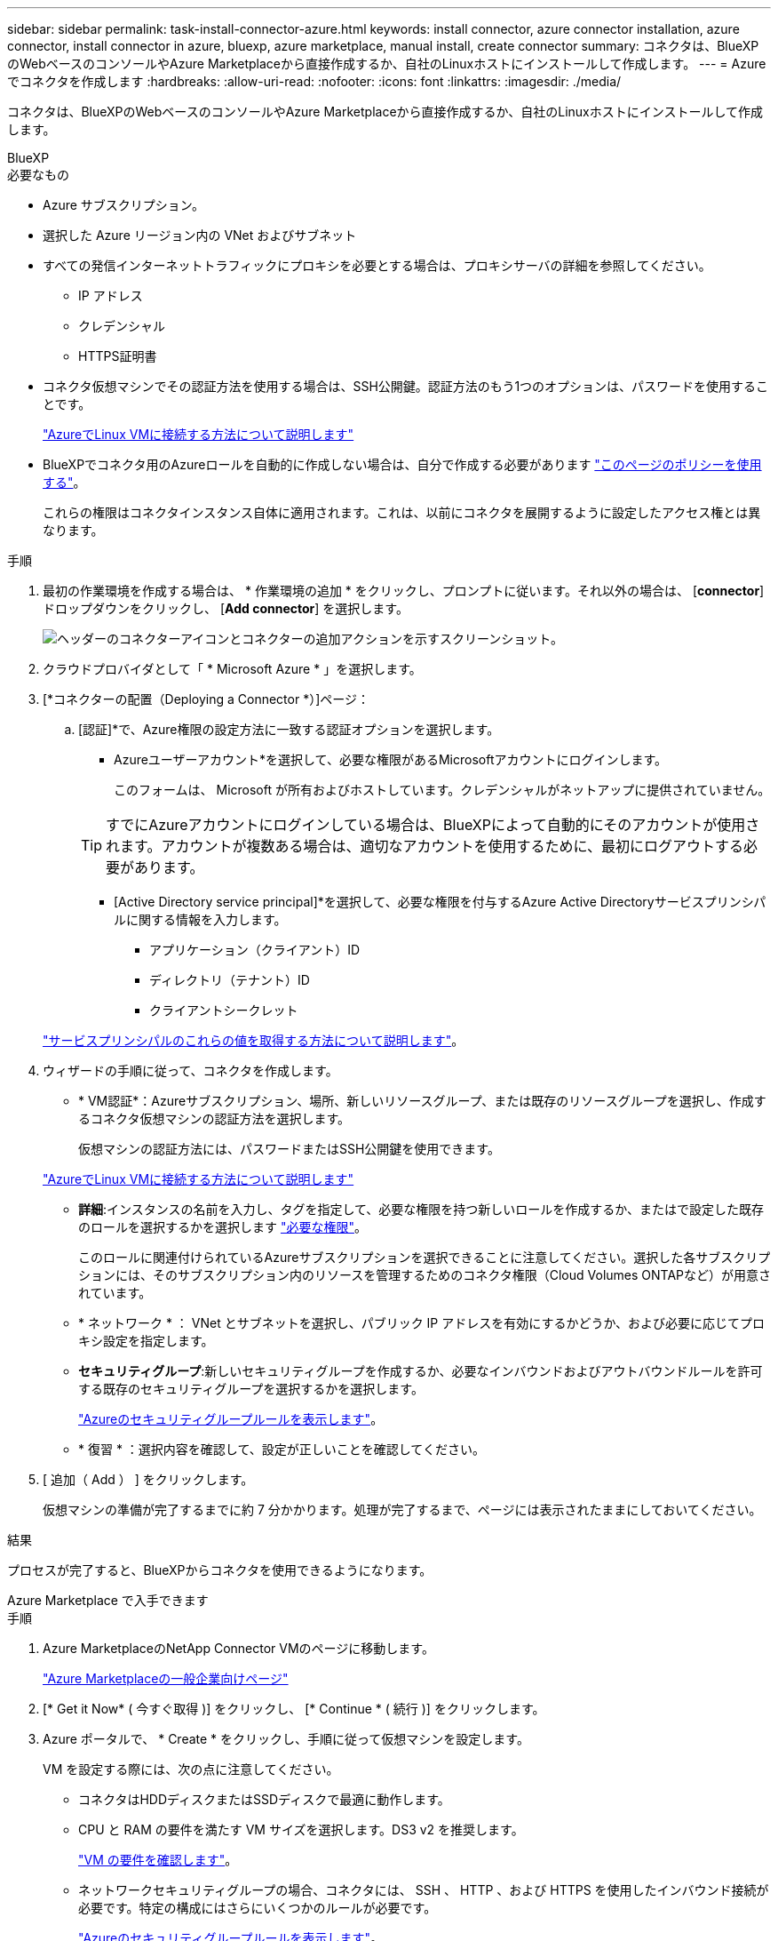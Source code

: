 ---
sidebar: sidebar 
permalink: task-install-connector-azure.html 
keywords: install connector, azure connector installation, azure connector, install connector in azure, bluexp, azure marketplace, manual install, create connector 
summary: コネクタは、BlueXPのWebベースのコンソールやAzure Marketplaceから直接作成するか、自社のLinuxホストにインストールして作成します。 
---
= Azure でコネクタを作成します
:hardbreaks:
:allow-uri-read: 
:nofooter: 
:icons: font
:linkattrs: 
:imagesdir: ./media/


[role="lead"]
コネクタは、BlueXPのWebベースのコンソールやAzure Marketplaceから直接作成するか、自社のLinuxホストにインストールして作成します。

[role="tabbed-block"]
====
.BlueXP
--
.必要なもの
* Azure サブスクリプション。
* 選択した Azure リージョン内の VNet およびサブネット
* すべての発信インターネットトラフィックにプロキシを必要とする場合は、プロキシサーバの詳細を参照してください。
+
** IP アドレス
** クレデンシャル
** HTTPS証明書


* コネクタ仮想マシンでその認証方法を使用する場合は、SSH公開鍵。認証方法のもう1つのオプションは、パスワードを使用することです。
+
https://learn.microsoft.com/en-us/azure/virtual-machines/linux-vm-connect?tabs=Linux["AzureでLinux VMに接続する方法について説明します"^]

* BlueXPでコネクタ用のAzureロールを自動的に作成しない場合は、自分で作成する必要があります link:reference-permissions-azure.html["このページのポリシーを使用する"]。
+
これらの権限はコネクタインスタンス自体に適用されます。これは、以前にコネクタを展開するように設定したアクセス権とは異なります。



.手順
. 最初の作業環境を作成する場合は、 * 作業環境の追加 * をクリックし、プロンプトに従います。それ以外の場合は、 [*connector*] ドロップダウンをクリックし、 [*Add connector*] を選択します。
+
image:screenshot_connector_add.gif["ヘッダーのコネクターアイコンとコネクターの追加アクションを示すスクリーンショット。"]

. クラウドプロバイダとして「 * Microsoft Azure * 」を選択します。
. [*コネクターの配置（Deploying a Connector *）]ページ：
+
.. [認証]*で、Azure権限の設定方法に一致する認証オプションを選択します。
+
*** Azureユーザーアカウント*を選択して、必要な権限があるMicrosoftアカウントにログインします。
+
このフォームは、 Microsoft が所有およびホストしています。クレデンシャルがネットアップに提供されていません。

+

TIP: すでにAzureアカウントにログインしている場合は、BlueXPによって自動的にそのアカウントが使用されます。アカウントが複数ある場合は、適切なアカウントを使用するために、最初にログアウトする必要があります。

*** [Active Directory service principal]*を選択して、必要な権限を付与するAzure Active Directoryサービスプリンシパルに関する情報を入力します。
+
**** アプリケーション（クライアント）ID
**** ディレクトリ（テナント）ID
**** クライアントシークレット






+
link:task-set-up-permissions-azure.html["サービスプリンシパルのこれらの値を取得する方法について説明します"]。

. ウィザードの手順に従って、コネクタを作成します。
+
** * VM認証*：Azureサブスクリプション、場所、新しいリソースグループ、または既存のリソースグループを選択し、作成するコネクタ仮想マシンの認証方法を選択します。
+
仮想マシンの認証方法には、パスワードまたはSSH公開鍵を使用できます。

+
https://learn.microsoft.com/en-us/azure/virtual-machines/linux-vm-connect?tabs=Linux["AzureでLinux VMに接続する方法について説明します"^]

** *詳細*:インスタンスの名前を入力し、タグを指定して、必要な権限を持つ新しいロールを作成するか、またはで設定した既存のロールを選択するかを選択します link:reference-permissions-azure.html["必要な権限"]。
+
このロールに関連付けられているAzureサブスクリプションを選択できることに注意してください。選択した各サブスクリプションには、そのサブスクリプション内のリソースを管理するためのコネクタ権限（Cloud Volumes ONTAPなど）が用意されています。

** * ネットワーク * ： VNet とサブネットを選択し、パブリック IP アドレスを有効にするかどうか、および必要に応じてプロキシ設定を指定します。
** *セキュリティグループ*:新しいセキュリティグループを作成するか、必要なインバウンドおよびアウトバウンドルールを許可する既存のセキュリティグループを選択するかを選択します。
+
link:reference-ports-azure.html["Azureのセキュリティグループルールを表示します"]。

** * 復習 * ：選択内容を確認して、設定が正しいことを確認してください。


. [ 追加（ Add ） ] をクリックします。
+
仮想マシンの準備が完了するまでに約 7 分かかります。処理が完了するまで、ページには表示されたままにしておいてください。



.結果
プロセスが完了すると、BlueXPからコネクタを使用できるようになります。

--
.Azure Marketplace で入手できます
--
.手順
. Azure MarketplaceのNetApp Connector VMのページに移動します。
+
https://azuremarketplace.microsoft.com/en-us/marketplace/apps/netapp.netapp-oncommand-cloud-manager["Azure Marketplaceの一般企業向けページ"^]

. [* Get it Now* ( 今すぐ取得 )] をクリックし、 [* Continue * ( 続行 )] をクリックします。
. Azure ポータルで、 * Create * をクリックし、手順に従って仮想マシンを設定します。
+
VM を設定する際には、次の点に注意してください。

+
** コネクタはHDDディスクまたはSSDディスクで最適に動作します。
** CPU と RAM の要件を満たす VM サイズを選択します。DS3 v2 を推奨します。
+
link:reference-host-requirements-azure.html["VM の要件を確認します"]。

** ネットワークセキュリティグループの場合、コネクタには、 SSH 、 HTTP 、および HTTPS を使用したインバウンド接続が必要です。特定の構成にはさらにいくつかのルールが必要です。
+
link:reference-ports-azure.html["Azureのセキュリティグループルールを表示します"]。

** [Management]*で、[On]*を選択して、コネクターVMの*[System assigned managed identity]*を有効にします。
+
管理対象の ID を使用すると、 Connector 仮想マシンはクレデンシャルを指定せずに自身を Azure Active Directory に識別できるため、この設定は重要です。完了したら、作成したカスタムロールを割り当てる必要があります https://docs.microsoft.com/en-us/azure/active-directory/managed-identities-azure-resources/overview["Azure リソース用の管理対象 ID の詳細については、こちらをご覧ください"^]。



. [* Review + create * （レビュー + 作成） ] ページで選択内容を確認し、 [* Create * （作成） ] をクリックして展開を開始します。
+
指定した設定で仮想マシンが展開されます。仮想マシンと Connector ソフトウェアが起動するまでの所要時間は約 5 分です。

. Connector 仮想マシンに接続されているホストから Web ブラウザを開き、次の URL を入力します。
+
https://_ipaddress_[]

. ログイン後、コネクタを設定します。
+
.. コネクタに関連付けるBlueXPアカウントを指定します。
.. システムの名前を入力します。
.. *では、セキュリティ保護された環境で実行していますか？*制限モードを無効にしたままにします。
+
標準モードでBlueXPを使用する手順について説明しているため、制限モードは無効にしておく必要があります。セキュアな環境でBlueXPバックエンドサービスからこのアカウントを切断する場合にのみ、制限モードを有効にしてください。その場合は、 link:task-quick-start-restricted-mode.html["制限モードでBlueXPの使用を開始するには、次の手順に従います"]。

.. [Let's start]*をクリックします。




これでコネクタがインストールされ、BlueXPアカウントでセットアップされました。

.次の手順
link:task-provide-permissions-azure.html["以前に設定した権限をBlueXPに付与します"]。

--
.手動インストール
--
.必要なもの
* コネクタをインストールするためのroot権限。
* コネクタからのインターネットアクセスにプロキシが必要な場合は、プロキシサーバに関する詳細。
+
インストール後にプロキシサーバを設定することもできますが、その場合はコネクタを再起動する必要があります。

* プロキシサーバがHTTPSを使用している場合、またはプロキシが代行受信プロキシの場合は、CA署名証明書。
* カスタムロールを使用して必要なAzure権限を指定できるように、AzureのVMで有効になっている管理対象ID。
+
https://learn.microsoft.com/en-us/azure/active-directory/managed-identities-azure-resources/qs-configure-portal-windows-vm["Microsoft Azureのドキュメント：Azureポータルを使用して、VM上のAzureリソースの管理IDを設定します"^]



.このタスクについて
NetApp Support Siteで入手できるインストーラは、それよりも古いバージョンの場合があります。インストール後、新しいバージョンが利用可能になると、コネクタは自動的に更新されます。

.手順
. Docker が有効で実行されていることを確認します。
+
[source, cli]
----
sudo systemctl enable docker && sudo systemctl start docker
----
. ホストに_http_proxy_or_https_proxy_system変数が設定されている場合は、削除します。
+
[source, cli]
----
unset http_proxy
unset https_proxy
----
+
これらのシステム変数を削除しないと、インストールは失敗します。

. からConnectorソフトウェアをダウンロードします https://mysupport.netapp.com/site/products/all/details/cloud-manager/downloads-tab["NetApp Support Site"^]をクリックし、 Linux ホストにコピーします。
+
ネットワークまたはクラウドで使用するための「オンライン」コネクタインストーラをダウンロードする必要があります。コネクタには別の「オフライン」インストーラが用意されていますが、プライベートモード展開でのみサポートされています。

. スクリプトを実行する権限を割り当てます。
+
[source, cli]
----
chmod +x OnCommandCloudManager-<version>
----
+
<version> は、ダウンロードしたコネクタのバージョンです。

. インストールスクリプトを実行します。
+
[source, cli]
----
 ./OnCommandCloudManager-<version> --proxy <HTTP or HTTPS proxy server> --cacert <path and file name of a CA-signed certificate>
----
+
--proxyパラメータと--cacert.pemパラメータはオプションです。プロキシサーバがある場合は、次のようにパラメータを入力する必要があります。プロキシに関する情報の入力を求めるプロンプトは表示されません。

+
次に、両方のオプションパラメータを使用したコマンドの例を示します。

+
[source, cli]
----
 ./OnCommandCloudManager-V3.9.26 --proxy https://user:password@10.0.0.30:8080/ --cacert /tmp/cacert/certificate.cer
----
+
--proxyは、次のいずれかの形式を使用してHTTPまたはHTTPSプロキシサーバを使用するようにコネクタを設定します。

+
** \http://address:port
** \http://username:password@address:port
** \https://address:port
** \https://username:password@address:port
+
ユーザはローカルユーザである必要があります。ドメインユーザはサポートされません。



+
--cacertsは、コネクタとプロキシサーバ間のHTTPSアクセスに使用するCA署名証明書を指定しています。このパラメータは、HTTPSプロキシサーバを指定する場合、または代行受信プロキシを指定する場合にのみ必要です。

. インストールが完了するまで待ちます。
+
プロキシサーバを指定した場合は、インストールの終了時にConnectorサービス（occm）が2回再起動されます。

. Connector 仮想マシンに接続されているホストから Web ブラウザを開き、次の URL を入力します。
+
https://_ipaddress_[]

. ログイン後、コネクタを設定します。
+
.. コネクタに関連付けるBlueXPアカウントを指定します。
.. システムの名前を入力します。
.. *では、セキュリティ保護された環境で実行していますか？*制限モードを無効にしたままにします。
+
標準モードでBlueXPを使用する手順について説明しているため、制限モードは無効にしておく必要があります。セキュアな環境でBlueXPバックエンドサービスからこのアカウントを切断する場合にのみ、制限モードを有効にしてください。その場合は、 link:task-quick-start-restricted-mode.html["制限モードでBlueXPの使用を開始するには、次の手順に従います"]。

.. [Let's start]*をクリックします。




.結果
これでコネクタがインストールされ、BlueXPアカウントでセットアップされました。

.次の手順
link:task-provide-permissions-azure.html["以前に設定した権限をBlueXPに付与します"]。

--
====